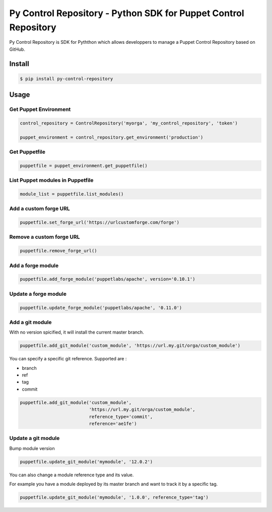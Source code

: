 ================================================================
Py Control Repository - Python SDK for Puppet Control Repository
================================================================

.. image:: https://travis-ci.org/othalla/py-control-repository.svg?branch=master
    :target: https://travis-ci.org/othalla/py-control-repository
.. image:: https://badge.fury.io/py/py-control-repository.svg
    :target: https://badge.fury.io/py/py-control-repository
.. image:: https://codecov.io/gh/othalla/py-control-repository/branch/master/graph/badge.svg
  :target: https://codecov.io/gh/othalla/py-control-repository

Py Control Repository is SDK for Pyththon which allows developpers
to manage a Puppet Control Repository based on GitHub.


Install
-------

.. code-block:: sh

    $ pip install py-control-repository

Usage
-----

Get Puppet Environment
~~~~~~~~~~~~~~~~~~~~~~

.. code-block:: python

   control_repository = ControlRepository('myorga', 'my_control_repository', 'token')

   puppet_environment = control_repository.get_environment('production')

Get Puppetfile
~~~~~~~~~~~~~~

.. code-block:: python

   puppetfile = puppet_environment.get_puppetfile()

List Puppet modules in Puppetfile
~~~~~~~~~~~~~~~~~~~~~~~~~~~~~~~~~

.. code-block:: python

   module_list = puppetfile.list_modules()

Add a custom forge URL
~~~~~~~~~~~~~~~~~~~~~~

.. code-block:: python

   puppetfile.set_forge_url('https://urlcustomforge.com/forge')

Remove a custom forge URL
~~~~~~~~~~~~~~~~~~~~~~~~~

.. code-block:: python

   puppetfile.remove_forge_url()

Add a forge module
~~~~~~~~~~~~~~~~~~

.. code-block:: python

   puppetfile.add_forge_module('puppetlabs/apache', version='0.10.1')

Update a forge module
~~~~~~~~~~~~~~~~~~~~~

.. code-block:: python

   puppetfile.update_forge_module('puppetlabs/apache', '0.11.0')

Add a git module
~~~~~~~~~~~~~~~~

With no version spicified, it will install the current master branch.

.. code-block:: python

   puppetfile.add_git_module('custom_module', 'https://url.my.git/orga/custom_module')

You can specify a specific git reference. Supported are :

- branch
- ref
- tag
- commit

.. code-block:: python

   puppetfile.add_git_module('custom_module',
                             'https://url.my.git/orga/custom_module',
                             reference_type='commit',
                             reference='ae1fe')

Update a git module
~~~~~~~~~~~~~~~~~~~

Bump module version

.. code-block:: python

   puppetfile.update_git_module('mymodule', '12.0.2')

You can also change a module reference type and its value.

For example you have a module deployed by its master branch and want to track it by a specific tag.

.. code-block:: python

   puppetfile.update_git_module('mymodule', '1.0.0', reference_type='tag')
